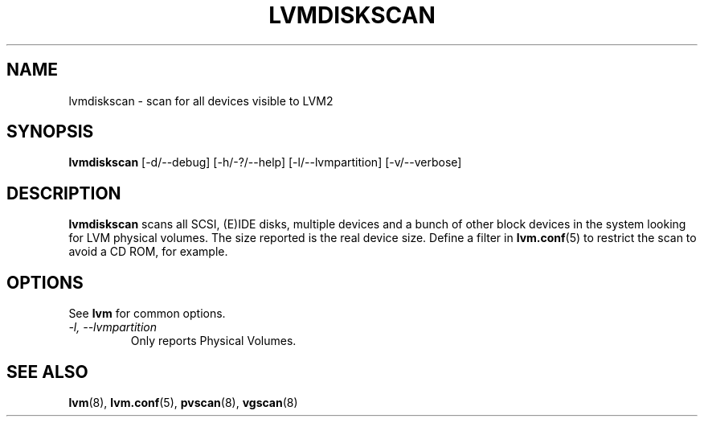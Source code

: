 .\"	$NetBSD: lvmdiskscan.8,v 1.1.1.1.2.3 2008/12/13 14:39:37 haad Exp $
.\"
.TH LVMDISKSCAN 8 "LVM TOOLS 2.2.02.43-cvs (12-08-08)" "Sistina Software UK" \" -*- nroff -*-
.SH NAME
lvmdiskscan \- scan for all devices visible to LVM2
.SH SYNOPSIS
.B lvmdiskscan
[\-d/\-\-debug] [\-h/\-?/\-\-help] 
[\-l/\-\-lvmpartition]
[\-v/\-\-verbose]
.SH DESCRIPTION
\fBlvmdiskscan\fP scans all SCSI, (E)IDE disks, multiple devices and a bunch
of other block devices in the system looking for LVM physical volumes.
The size reported is the real device size.
Define a filter in \fBlvm.conf\fP(5) to restrict 
the scan to avoid a CD ROM, for example.
.SH OPTIONS
See \fBlvm\fP for common options.
.TP
.I \-l, \-\-lvmpartition
Only reports Physical Volumes.
.SH SEE ALSO
.BR lvm (8), 
.BR lvm.conf (5),
.BR pvscan (8),
.BR vgscan (8)
